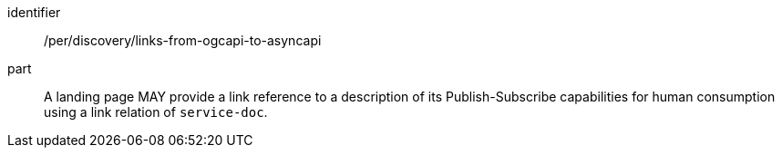 [[per_discovery_links-from-ogcapi-to-asyncapi]]
[permission]
====
[%metadata]
identifier:: /per/discovery/links-from-ogcapi-to-asyncapi
part:: A landing page MAY provide a link reference to a description of its Publish-Subscribe capabilities for human consumption using a link relation of ``service-doc``.
====
